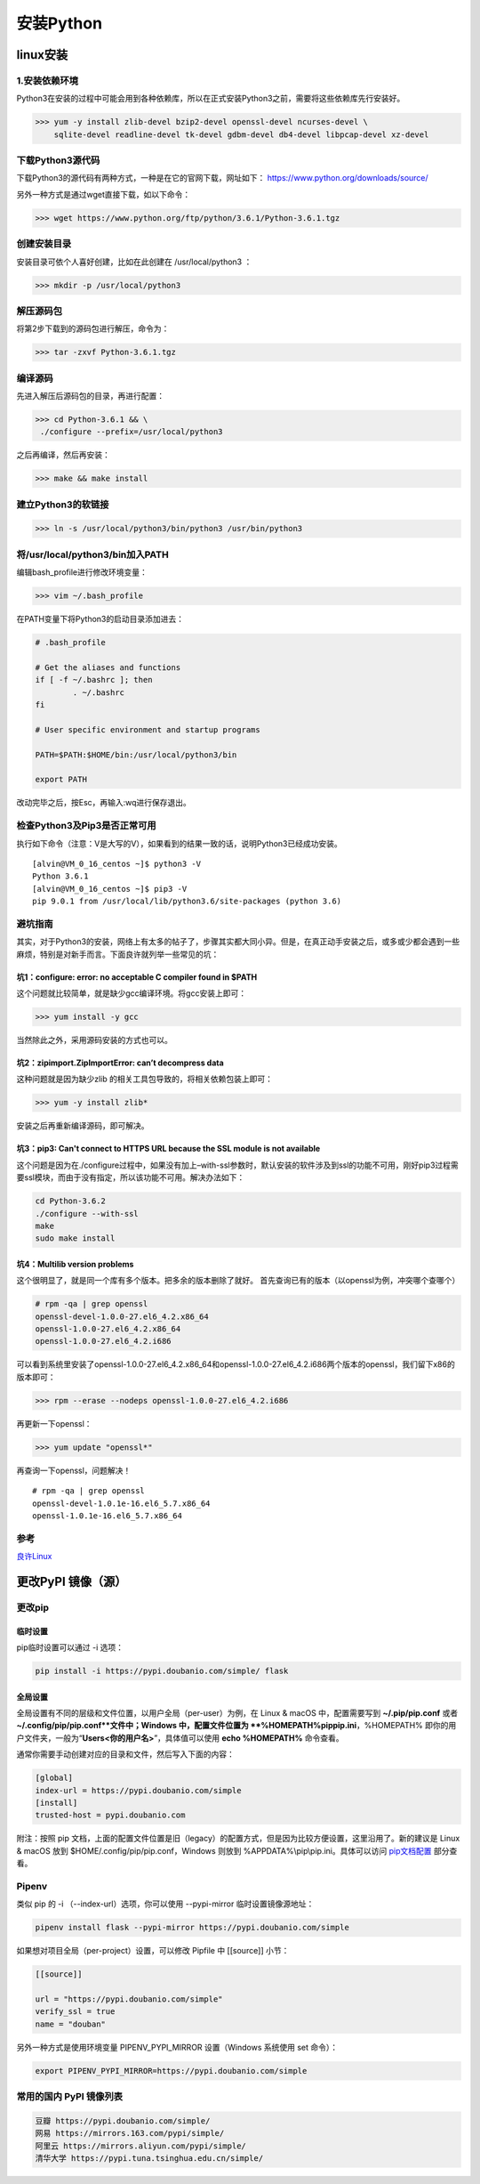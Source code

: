 ===============================
安装Python
===============================

linux安装
=========================

1.安装依赖环境
--------------------------

Python3在安装的过程中可能会用到各种依赖库，所以在正式安装Python3之前，需要将这些依赖库先行安装好。



>>> yum -y install zlib-devel bzip2-devel openssl-devel ncurses-devel \
    sqlite-devel readline-devel tk-devel gdbm-devel db4-devel libpcap-devel xz-devel

下载Python3源代码
--------------------------------------

下载Python3的源代码有两种方式，一种是在它的官网下载，网址如下：
https://www.python.org/downloads/source/

另外一种方式是通过wget直接下载，如以下命令：

>>> wget https://www.python.org/ftp/python/3.6.1/Python-3.6.1.tgz

创建安装目录
------------------------------

安装目录可依个人喜好创建，比如在此创建在 /usr/local/python3 ：

>>> mkdir -p /usr/local/python3

解压源码包
--------------------------------

将第2步下载到的源码包进行解压，命令为：
 
>>> tar -zxvf Python-3.6.1.tgz

编译源码
-------------------------------

先进入解压后源码包的目录，再进行配置：

>>> cd Python-3.6.1 && \
 ./configure --prefix=/usr/local/python3

之后再编译，然后再安装：

>>> make && make install

建立Python3的软链接
------------------------------------------------
 
>>> ln -s /usr/local/python3/bin/python3 /usr/bin/python3

将/usr/local/python3/bin加入PATH
-------------------------------------------------------------------

编辑bash_profile进行修改环境变量：

>>> vim ~/.bash_profile

在PATH变量下将Python3的启动目录添加进去：

.. code-block:: text
  

    # .bash_profile

    # Get the aliases and functions
    if [ -f ~/.bashrc ]; then
            . ~/.bashrc
    fi

    # User specific environment and startup programs

    PATH=$PATH:$HOME/bin:/usr/local/python3/bin

    export PATH

改动完毕之后，按Esc，再输入:wq进行保存退出。

检查Python3及Pip3是否正常可用
------------------------------------------------------------------

执行如下命令（注意：V是大写的V），如果看到的结果一致的话，说明Python3已经成功安装。

::

 [alvin@VM_0_16_centos ~]$ python3 -V
 Python 3.6.1
 [alvin@VM_0_16_centos ~]$ pip3 -V
 pip 9.0.1 from /usr/local/lib/python3.6/site-packages (python 3.6)

避坑指南
-------------------------------

其实，对于Python3的安装，网络上有太多的帖子了，步骤其实都大同小异。但是，在真正动手安装之后，或多或少都会遇到一些麻烦，特别是对新手而言。下面良许就列举一些常见的坑：

坑1：configure: error: no acceptable C compiler found in $PATH
>>>>>>>>>>>>>>>>>>>>>>>>>>>>>>>>>>>>>>>>>>>>>>>>>>>>>>>>>>>>>>>>>>>>>>>>>>>>>>>>>>

这个问题就比较简单，就是缺少gcc编译环境。将gcc安装上即可：

>>> yum install -y gcc

当然除此之外，采用源码安装的方式也可以。

坑2：zipimport.ZipImportError: can’t decompress data
>>>>>>>>>>>>>>>>>>>>>>>>>>>>>>>>>>>>>>>>>>>>>>>>>>>>>>>>>>>

这种问题就是因为缺少zlib 的相关工具包导致的，将相关依赖包装上即可：
 
>>> yum -y install zlib*

安装之后再重新编译源码，即可解决。

坑3：pip3: Can't connect to HTTPS URL because the SSL module is not available
>>>>>>>>>>>>>>>>>>>>>>>>>>>>>>>>>>>>>>>>>>>>>>>>>>>>>>>>>>>>>>>>>>>>>>>>>>>>>>>>>>>>>>>>>>>>

这个问题是因为在./configure过程中，如果没有加上–with-ssl参数时，默认安装的软件涉及到ssl的功能不可用，刚好pip3过程需要ssl模块，而由于没有指定，所以该功能不可用。解决办法如下：

.. code-block:: text
  

    cd Python-3.6.2
    ./configure --with-ssl
    make
    sudo make install

坑4：Multilib version problems
>>>>>>>>>>>>>>>>>>>>>>>>>>>>>>>>>>>>>>>>>>>>>>>

这个很明显了，就是同一个库有多个版本。把多余的版本删除了就好。
首先查询已有的版本（以openssl为例，冲突哪个查哪个）

.. code-block:: shell
   

    # rpm -qa | grep openssl
    openssl-devel-1.0.0-27.el6_4.2.x86_64
    openssl-1.0.0-27.el6_4.2.x86_64
    openssl-1.0.0-27.el6_4.2.i686

可以看到系统里安装了openssl-1.0.0-27.el6_4.2.x86_64和openssl-1.0.0-27.el6_4.2.i686两个版本的openssl，我们留下x86的版本即可：

>>> rpm --erase --nodeps openssl-1.0.0-27.el6_4.2.i686

再更新一下openssl：

>>> yum update "openssl*"

再查询一下openssl，问题解决！

::

 # rpm -qa | grep openssl
 openssl-devel-1.0.1e-16.el6_5.7.x86_64
 openssl-1.0.1e-16.el6_5.7.x86_64

.. _python_install:

参考
----------------

`良许Linux`_

.. _`良许Linux`: https://mp.weixin.qq.com/s?__biz=MzU3NTgyODQ1Nw==&mid=2247485198&amp;idx=1&amp;sn=0792d4da7ca2346ec3282c73bb608198&source=41#wechat_redirect


更改PyPI 镜像（源）
============================

更改pip
------------------

临时设置
>>>>>>>>>>>>>>>>>>>>>


pip临时设置可以通过 -i 选项：

.. code-block:: shell

    pip install -i https://pypi.doubanio.com/simple/ flask

全局设置
>>>>>>>>>>>>>>>>>>>>>

全局设置有不同的层级和文件位置，以用户全局（per-user）为例，在 Linux & macOS 中，配置需要写到 **~/.pip/pip.conf** 或者 **~/.config/pip/pip.conf**文件中；Windows 中，配置文件位置为 **%HOMEPATH%\pip\pip.ini**，%HOMEPATH% 即你的用户文件夹，一般为“**\Users\<你的用户名>**”，具体值可以使用 **echo %HOMEPATH%** 命令查看。

通常你需要手动创建对应的目录和文件，然后写入下面的内容：


.. code-block:: text
    

    [global]
    index-url = https://pypi.doubanio.com/simple
    [install]
    trusted-host = pypi.doubanio.com

附注：按照 pip 文档，上面的配置文件位置是旧（legacy）的配置方式，但是因为比较方便设置，这里沿用了。新的建议是 Linux & macOS 放到 $HOME/.config/pip/pip.conf，Windows 则放到 %APPDATA%\\pip\\pip.ini。具体可以访问 `pip文档配置 <https://pip.pypa.io/en/stable/user_guide/#config-file>`_ 部分查看。


Pipenv
-----------------

类似 pip 的 -i （--index-url）选项，你可以使用 --pypi-mirror 临时设置镜像源地址：


.. code-block:: shell
    
    pipenv install flask --pypi-mirror https://pypi.doubanio.com/simple 


如果想对项目全局（per-project）设置，可以修改 Pipfile 中 [[source]] 小节：

.. code-block:: text
    

    [[source]]

    url = "https://pypi.doubanio.com/simple"
    verify_ssl = true
    name = "douban"

另外一种方式是使用环境变量 PIPENV_PYPI_MIRROR 设置（Windows 系统使用 set 命令）：

.. code-block:: shell

    export PIPENV_PYPI_MIRROR=https://pypi.doubanio.com/simple

常用的国内 PyPI 镜像列表
-------------------------------------

.. code-block:: text
    

    豆瓣 https://pypi.doubanio.com/simple/
    网易 https://mirrors.163.com/pypi/simple/
    阿里云 https://mirrors.aliyun.com/pypi/simple/
    清华大学 https://pypi.tuna.tsinghua.edu.cn/simple/
